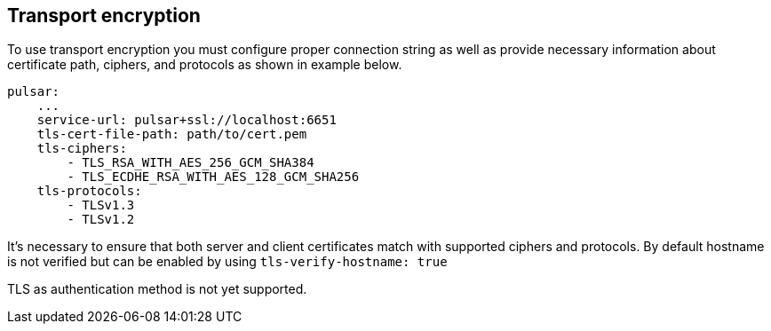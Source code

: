 == Transport encryption
To use transport encryption you must configure proper connection string as well as provide necessary information about
certificate path, ciphers, and protocols as shown in example below.
[source,yaml]
----
pulsar:
    ...
    service-url: pulsar+ssl://localhost:6651
    tls-cert-file-path: path/to/cert.pem
    tls-ciphers:
        - TLS_RSA_WITH_AES_256_GCM_SHA384
        - TLS_ECDHE_RSA_WITH_AES_128_GCM_SHA256
    tls-protocols:
        - TLSv1.3
        - TLSv1.2
----

It's necessary to ensure that both server and client certificates match with supported ciphers and protocols. By default
hostname is not verified but can be enabled by using `tls-verify-hostname: true`

TLS as authentication method is not yet supported.